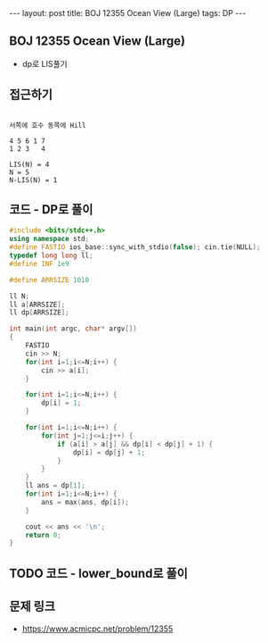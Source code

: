 #+HTML: ---
#+HTML: layout: post
#+HTML: title: BOJ 12355 Ocean View (Large)
#+HTML: tags: DP
#+HTML: ---
#+OPTIONS: ^:nil

** BOJ 12355 Ocean View (Large)
- dp로 LIS풀기

** 접근하기
#+BEGIN_EXAMPLE

서쪽에 호수 동쪽에 Hill

4 5 6 1 7
1 2 3   4 

LIS(N) = 4 
N = 5 
N-LIS(N) = 1
#+END_EXAMPLE

** 코드 - DP로 풀이
#+BEGIN_SRC cpp
#include <bits/stdc++.h>
using namespace std;
#define FASTIO ios_base::sync_with_stdio(false); cin.tie(NULL);
typedef long long ll;
#define INF 1e9

#define ARRSIZE 1010

ll N;
ll a[ARRSIZE];
ll dp[ARRSIZE];

int main(int argc, char* argv[])
{
    FASTIO
    cin >> N;
    for(int i=1;i<=N;i++) {
        cin >> a[i];
    }

    for(int i=1;i<=N;i++) {
        dp[i] = 1;
    }

    for(int i=1;i<=N;i++) {
        for(int j=1;j<=i;j++) {
            if (a[i] > a[j] && dp[i] < dp[j] + 1) {
                dp[i] = dp[j] + 1;
            }
        }
    }
    ll ans = dp[1];
    for(int i=1;i<=N;i++) {
        ans = max(ans, dp[i]);
    }

    cout << ans << '\n';
    return 0;
}
#+END_SRC

** TODO 코드 - lower_bound로 풀이

** 문제 링크
- https://www.acmicpc.net/problem/12355
